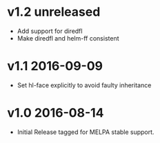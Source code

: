 * v1.2 unreleased

- Add support for diredfl
- Make diredfl and helm-ff consistent

* v1.1 2016-09-09

- Set hl-face explicitly to avoid faulty inheritance

* v1.0 2016-08-14

- Initial Release tagged for MELPA stable support.

